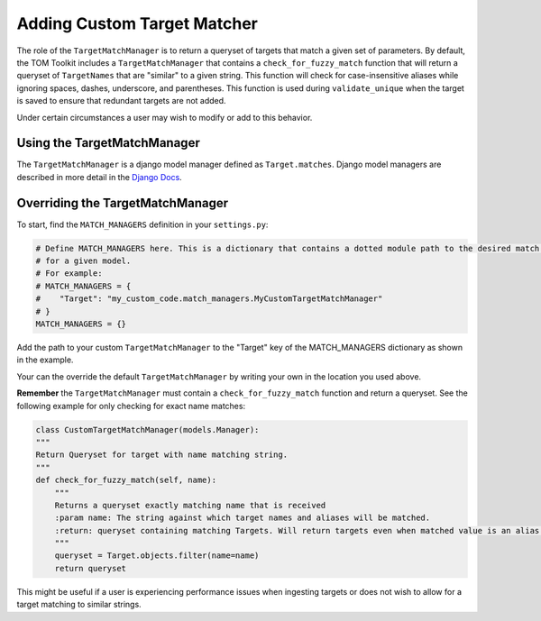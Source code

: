 Adding Custom Target Matcher
----------------------------

The role of the ``TargetMatchManager`` is to return a queryset of targets that match a given set of parameters.
By default, the TOM Toolkit includes a ``TargetMatchManager`` that contains a ``check_for_fuzzy_match`` function that
will return a queryset of ``TargetNames`` that are "similar" to a given string. This function will check for
case-insensitive aliases while ignoring spaces, dashes, underscore, and parentheses. This function is used during
``validate_unique`` when the target is saved to ensure that redundant targets are not added.

Under certain circumstances a user may wish to modify or add to this behavior.

Using the TargetMatchManager
~~~~~~~~~~~~~~~~~~~~~~~~~~~~

The ``TargetMatchManager`` is a django model manager defined as ``Target.matches``.
Django model managers are described in more detail in the `Django Docs <https://docs.djangoproject.com/en/4.2/topics/db/managers/>`_.

Overriding the TargetMatchManager
~~~~~~~~~~~~~~~~~~~~~~~~~~~~~~~~~

To start, find the ``MATCH_MANAGERS`` definition in your ``settings.py``:

.. code:: python

   # Define MATCH_MANAGERS here. This is a dictionary that contains a dotted module path to the desired match manager
   # for a given model.
   # For example:
   # MATCH_MANAGERS = {
   #    "Target": "my_custom_code.match_managers.MyCustomTargetMatchManager"
   # }
   MATCH_MANAGERS = {}

Add the path to your custom ``TargetMatchManager`` to the "Target" key of the MATCH_MANAGERS dictionary as shown in the
example.

Your can the override the default ``TargetMatchManager`` by writing your own in the location you used above.

**Remember** the ``TargetMatchManager`` must contain a ``check_for_fuzzy_match`` function and return a queryset.
See the following example for only checking for exact name matches:

.. code:: python

    class CustomTargetMatchManager(models.Manager):
    """
    Return Queryset for target with name matching string.
    """
    def check_for_fuzzy_match(self, name):
        """
        Returns a queryset exactly matching name that is received
        :param name: The string against which target names and aliases will be matched.
        :return: queryset containing matching Targets. Will return targets even when matched value is an alias.
        """
        queryset = Target.objects.filter(name=name)
        return queryset

This might be useful if a user is experiencing performance issues when ingesting targets or does not wish to allow for
a target matching to similar strings.
